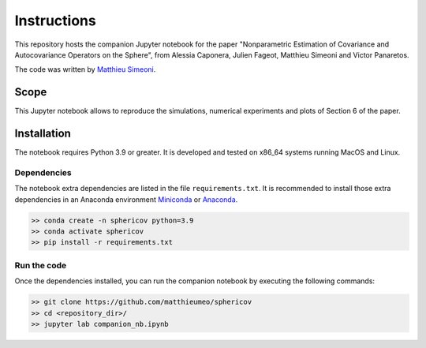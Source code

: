 Instructions
############

This repository hosts the companion Jupyter notebook for the paper "Nonparametric Estimation of Covariance and Autocovariance Operators on the Sphere", from Alessia Caponera, Julien Fageot, Matthieu Simeoni and Victor Panaretos.

The code was written by `Matthieu Simeoni <mailto:matthieu.simeoni@gmail.com>`_. 

Scope
=====

This Jupyter notebook allows to reproduce the simulations, numerical experiments and plots of Section 6 of the paper. 
   
Installation
============

The notebook requires Python 3.9 or greater. It is developed and tested on x86_64 systems running MacOS and Linux.


Dependencies
------------

The notebook extra dependencies are listed in the file ``requirements.txt``.
It is recommended to install those extra dependencies in an Anaconda environment `Miniconda <https://conda.io/miniconda.html>`_ or
`Anaconda <https://www.anaconda.com/download/#linux>`_. 

.. code-block:: bash

   >> conda create -n sphericov python=3.9
   >> conda activate sphericov
   >> pip install -r requirements.txt

Run the code
------------

Once the dependencies installed, you can run the companion notebook by executing the following commands: 

.. code-block:: bash

   >> git clone https://github.com/matthieumeo/sphericov
   >> cd <repository_dir>/
   >> jupyter lab companion_nb.ipynb

